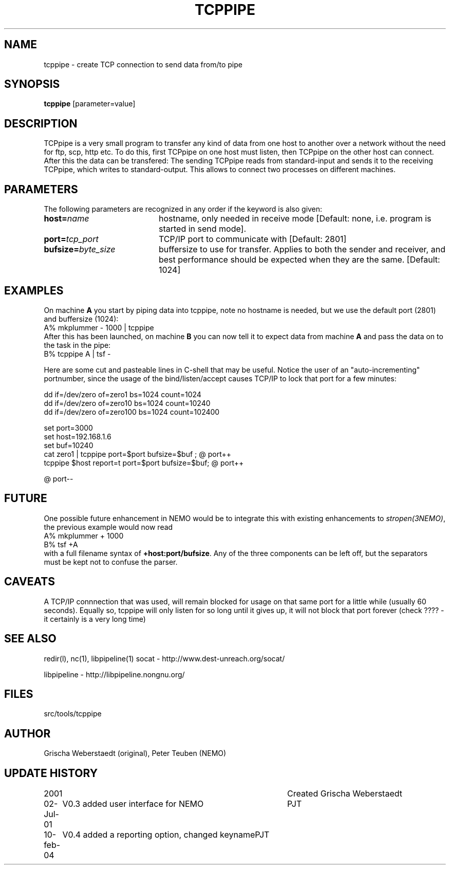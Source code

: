 .TH TCPPIPE 1NEMO "10 February 2004"
.SH NAME
tcppipe \- create TCP connection to send data from/to pipe
.SH SYNOPSIS
\fBtcppipe\fP [parameter=value]
.SH DESCRIPTION
TCPpipe is a very small program to transfer any kind of data from one
host to another over a network without the need for ftp, scp, http etc.
To do this, first TCPpipe on one host must listen, then TCPpipe on the
other host can connect. After this the data can be transfered: The
sending TCPpipe reads from standard-input and sends it to the receiving
TCPpipe, which writes to standard-output. This allows to connect two
processes on different machines.
.SH PARAMETERS
The following parameters are recognized in any order if the keyword
is also given:
.TP 20
\fBhost=\fP\fIname\fP
hostname, only needed in receive mode [Default: none, i.e. program
is started in send mode].
.TP
\fBport=\fP\fItcp_port\fP
TCP/IP port to communicate with [Default: 2801]  
.TP
\fBbufsize=\fP\fIbyte_size\fP
buffersize to use for transfer. Applies to both
the sender and receiver, and best performance should be expected 
when they are the same. [Default: 1024]    
.SH EXAMPLES
On machine \fBA\fP you start by piping data into tcppipe, note no hostname is
needed, but we use the default port (2801) and buffersize (1024):
.nf
    A% mkplummer - 1000 | tcppipe
.fi
After this has been launched, 
on machine \fBB\fP you can now tell it to expect data from machine 
\fBA\fP and pass the data on to the task in the pipe:
.nf
    B% tcppipe A | tsf -
.fi

Here are some cut and pasteable lines in C-shell that may be useful. 
Notice the user of an "auto-incrementing" portnumber, since the
usage of the bind/listen/accept causes TCP/IP to lock that port
for a few minutes:
.nf

   dd if=/dev/zero of=zero1 bs=1024 count=1024
   dd if=/dev/zero of=zero10 bs=1024 count=10240
   dd if=/dev/zero of=zero100 bs=1024 count=102400

   set port=3000
   set host=192.168.1.6
   set buf=10240
   cat zero1 | tcppipe port=$port bufsize=$buf ; @ port++
   tcppipe $host report=t port=$port bufsize=$buf; @ port++

   @ port--

.fi

.SH FUTURE
One possible future enhancement in NEMO would be to integrate this with
existing enhancements to \fIstropen(3NEMO)\fP, the previous
example would now read
.nf
    A% mkplummer + 1000
    B% tsf +A
.fi
with a full filename syntax  of \fB+host:port/bufsize\fP. Any of the
three components can be left off, but the separators must be kept not
to confuse the parser.
.SH CAVEATS
A TCP/IP connnection that was used, will remain blocked for usage on that same port
for a little while (usually 60 seconds).
Equally so, tcppipe will only listen for so long until it gives
up, it will not block that port forever (check ????  - it certainly is a
very long time)
.SH SEE ALSO
redir(l), nc(1), libpipeline(1)
.pp
socat - http://www.dest-unreach.org/socat/
.PP
libpipeline - http://libpipeline.nongnu.org/
.SH FILES
src/tools/tcppipe
.SH AUTHOR
Grischa Weberstaedt (original), Peter Teuben (NEMO)
.SH UPDATE HISTORY
.nf
.ta +1.0i +4.0i
2001       	Created 	Grischa Weberstaedt
02-Jul-01	V0.3 added user interface for NEMO	PJT
10-feb-04	V0.4 added a reporting option, changed keyname	PJT
.fi
